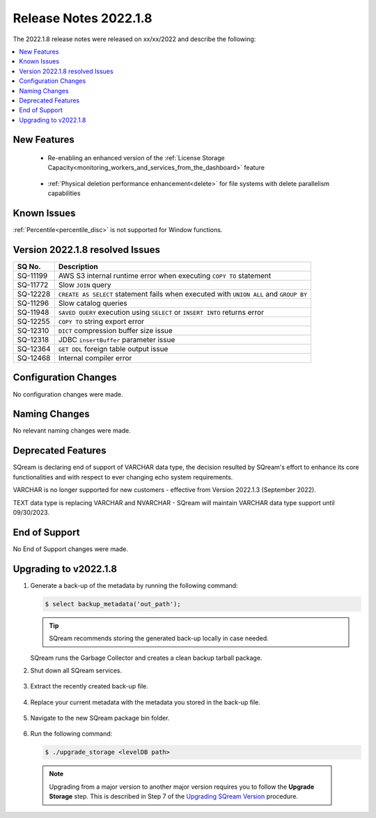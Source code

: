 .. _2022.1.8:

**************************
Release Notes 2022.1.8
**************************
The 2022.1.8 release notes were released on xx/xx/2022 and describe the following:

.. contents:: 
   :local:
   :depth: 1      

New Features
----------

 * Re-enabling an enhanced version of the :ref:`License Storage Capacity<monitoring_workers_and_services_from_the_dashboard>` feature 

	::

 * :ref:`Physical deletion performance enhancement<delete>` for file systems with delete parallelism capabilities

	::


Known Issues
---------
:ref:`Percentile<percentile_disc>` is not supported for Window functions.

Version 2022.1.8 resolved Issues
---------

+---------------+------------------------------------------------------------------------------------------+
|  **SQ No.**   |  **Description**                                                                         |
+===============+==========================================================================================+
| SQ-11199      | AWS S3 internal runtime error when executing ``COPY TO`` statement                       |
+---------------+------------------------------------------------------------------------------------------+
| SQ-11772      | Slow ``JOIN`` query                                                                      |
+---------------+------------------------------------------------------------------------------------------+
| SQ-12228      | ``CREATE AS SELECT`` statement fails when executed with ``UNION ALL`` and ``GROUP BY``   |
+---------------+------------------------------------------------------------------------------------------+
| SQ-11296      | Slow catalog queries                                                                     |
+---------------+------------------------------------------------------------------------------------------+
| SQ-11948      | ``SAVED QUERY`` execution using ``SELECT`` or ``INSERT INTO`` returns error              |
+---------------+------------------------------------------------------------------------------------------+
| SQ-12255      | ``COPY TO`` string export error                                                          |
+---------------+------------------------------------------------------------------------------------------+
| SQ-12310      | ``DICT`` compression buffer size issue                                                   |
+---------------+------------------------------------------------------------------------------------------+
| SQ-12318      | JDBC ``insertBuffer`` parameter issue                                                    |
+---------------+------------------------------------------------------------------------------------------+
| SQ-12364      | ``GET DDL`` foreign table output issue                                                   |
+---------------+------------------------------------------------------------------------------------------+
| SQ-12468      | Internal compiler error                                                                  |
+---------------+------------------------------------------------------------------------------------------+






Configuration Changes
--------
No configuration changes were made.

Naming Changes
-------
No relevant naming changes were made.

Deprecated Features
-------
SQream is declaring end of support of VARCHAR data type, the decision resulted by SQream's effort to enhance its core functionalities and with respect to ever changing echo system requirements.

VARCHAR is no longer supported for new customers - effective from Version 2022.1.3 (September 2022).  

TEXT data type is replacing VARCHAR and NVARCHAR - SQream will maintain VARCHAR data type support until 09/30/2023.


End of Support
-------
No End of Support changes were made.

Upgrading to v2022.1.8
-------
1. Generate a back-up of the metadata by running the following command:

   .. code-block:: console

      $ select backup_metadata('out_path');
	  
   .. tip:: SQream recommends storing the generated back-up locally in case needed.
   
   SQream runs the Garbage Collector and creates a clean backup tarball package.
   
2. Shut down all SQream services.

    ::

3. Extract the recently created back-up file.

    ::

4. Replace your current metadata with the metadata you stored in the back-up file.

    ::

5. Navigate to the new SQream package bin folder.

    ::

6. Run the following command:

   .. code-block:: console

      $ ./upgrade_storage <levelDB path>

  .. note:: Upgrading from a major version to another major version requires you to follow the **Upgrade Storage** step. This is described in Step 7 of the `Upgrading SQream Version <../installation_guides/installing_sqream_with_binary.html#upgrading-sqream-version>`_ procedure.
  

